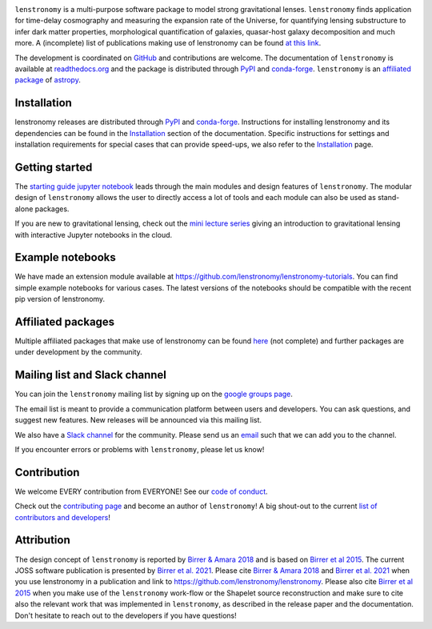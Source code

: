 
.. image:: https://raw.githubusercontent.com/lenstronomy/lenstronomy/main/docs/figures/logo_text.png
    :target: https://raw.githubusercontent.com/lenstronomy/lenstronomy/main/docs/figures/logo_text.png

.. image:: https://github.com/lenstronomy/lenstronomy/workflows/Tests/badge.svg
    :target: https://github.com/lenstronomy/lenstronomy/actions

.. image:: https://readthedocs.org/projects/lenstronomy/badge/?version=latest
        :target: http://lenstronomy.readthedocs.io/en/latest/?badge=latest
        :alt: Documentation Status

.. image:: https://codecov.io/gh/lenstronomy/lenstronomy/graph/badge.svg?token=Pk1FmwQ4Ek 
        :target: https://codecov.io/gh/lenstronomy/lenstronomy

.. image:: https://img.shields.io/badge/License-BSD_3--Clause-blue.svg
    :target: https://github.com/lenstronomy/lenstronomy/blob/main/LICENSE

.. image:: http://img.shields.io/badge/powered%20by-AstroPy-orange.svg?style=flat
        :target: http://www.astropy.org
        :alt: Powered by Astropy Badge

.. image:: https://joss.theoj.org/papers/6a562375312c9a9e4466912a16f27589/status.svg
    :target: https://joss.theoj.org/papers/6a562375312c9a9e4466912a16f27589

.. image:: https://img.shields.io/badge/arXiv-1803.09746%20-yellowgreen.svg
    :target: https://arxiv.org/abs/1803.09746

.. image:: https://img.shields.io/badge/code%20style-black-000000.svg
    :target: https://github.com/psf/black

.. image:: https://img.shields.io/badge/%20formatter-docformatter-fedcba.svg
    :target: https://github.com/PyCQA/docformatter

.. image:: https://img.shields.io/badge/%20style-sphinx-0a507a.svg
    :target: https://www.sphinx-doc.org/en/master/usage/index.html

..
    .. image:: https://raw.githubusercontent.com/lenstronomy/lenstronomy/main/docs/figures/readme_fig.png
        :target: https://raw.githubusercontent.com/lenstronomy/lenstronomy/main/docs/figures/readme_fig.png


``lenstronomy`` is a multi-purpose software package to model strong gravitational lenses.
``lenstronomy`` finds application for time-delay cosmography and measuring
the expansion rate of the Universe, for quantifying lensing substructure to infer dark matter properties, morphological quantification of galaxies,
quasar-host galaxy decomposition and much more.
A (incomplete) list of publications making use of lenstronomy can be found `at this link <https://github.com/lenstronomy/lenstronomy/blob/main/PUBLISHED.rst>`_.


The development is coordinated on `GitHub <https://github.com/lenstronomy/lenstronomy>`_ and contributions are welcome.
The documentation of ``lenstronomy`` is available at `readthedocs.org <http://lenstronomy.readthedocs.org/>`_ and
the package is distributed through PyPI_ and conda-forge_.
``lenstronomy`` is an `affiliated package <https://www.astropy.org/affiliated/>`_ of `astropy <https://www.astropy.org/>`_.



Installation
------------

|PyPI| |conda-forge|

lenstronomy releases are distributed through PyPI_ and conda-forge_. Instructions for
installing lenstronomy and its dependencies can be found in the Installation_
section of the documentation.
Specific instructions for settings and installation requirements for special cases that can provide speed-ups,
we also refer to the Installation_ page.

.. |PyPI| image:: https://img.shields.io/pypi/v/lenstronomy?label=PyPI&logo=pypi
    :target: https://pypi.python.org/pypi/lenstronomy

.. |conda-forge| image:: https://img.shields.io/conda/vn/conda-forge/lenstronomy?logo=conda-forge
    :target: https://anaconda.org/conda-forge/lenstronomy

.. _PyPI: https://pypi.org/project/lenstronomy/
.. _conda-forge: https://anaconda.org/conda-forge/lenstronomy
.. _Installation: https://lenstronomy.readthedocs.io/en/stable/installation.html


Getting started
---------------

The `starting guide jupyter notebook <https://github.com/lenstronomy/lenstronomy-tutorials/blob/main/Notebooks/GettingStarted/starting_guide.ipynb>`_
leads through the main modules and design features of ``lenstronomy``. The modular design of ``lenstronomy`` allows the
user to directly access a lot of tools and each module can also be used as stand-alone packages.

If you are new to gravitational lensing, check out the `mini lecture series <https://github.com/sibirrer/strong_lensing_lectures>`_ giving an introduction to gravitational lensing
with interactive Jupyter notebooks in the cloud.



Example notebooks
-----------------

We have made an extension module available at `https://github.com/lenstronomy/lenstronomy-tutorials <https://github.com/lenstronomy/lenstronomy-tutorials>`_.
You can find simple example notebooks for various cases. The latest versions of the notebooks should be compatible with the recent pip version of lenstronomy.



Affiliated packages
-------------------
Multiple affiliated packages that make use of lenstronomy can be found `here <https://lenstronomy.readthedocs.io/en/latest/affiliatedpackages.html>`_
(not complete) and further packages are under development by the community.


Mailing list and Slack channel
------------------------------

You can join the ``lenstronomy`` mailing list by signing up on the
`google groups page <https://groups.google.com/forum/#!forum/lenstronomy>`_.


The email list is meant to provide a communication platform between users and developers. You can ask questions,
and suggest new features. New releases will be announced via this mailing list.

We also have a `Slack channel <https://lenstronomers.slack.com>`_ for the community.
Please send us an `email <lenstronomy-dev@googlegroups.com>`_ such that we can add you to the channel.


If you encounter errors or problems with ``lenstronomy``, please let us know!



Contribution
------------
We welcome EVERY contribution from EVERYONE! See our `code of conduct <https://github.com/lenstronomy/lenstronomy/blob/main/CODE_OF_CONDUCT.rst>`_.

Check out the `contributing page <https://lenstronomy.readthedocs.io/en/latest/contributing.html>`_
and become an author of ``lenstronomy``! A big shout-out to the current `list of contributors and developers <https://lenstronomy.readthedocs.io/en/latest/authors.html>`_!



Attribution
-----------
The design concept of ``lenstronomy`` is reported by `Birrer & Amara 2018 <https://arxiv.org/abs/1803.09746v1>`_ and is based on `Birrer et al 2015 <http://adsabs.harvard.edu/abs/2015ApJ...813..102B>`_.
The current JOSS software publication is presented by `Birrer et al. 2021 <https://joss.theoj.org/papers/10.21105/joss.03283>`_.
Please cite `Birrer & Amara 2018 <https://arxiv.org/abs/1803.09746v1>`_ and `Birrer et al. 2021 <https://joss.theoj.org/papers/10.21105/joss.03283>`_ when you use lenstronomy in a publication and link to `https://github.com/lenstronomy/lenstronomy <https://github.com/lenstronomy/lenstronomy>`_.
Please also cite `Birrer et al 2015 <http://adsabs.harvard.edu/abs/2015ApJ...813..102B>`_
when you make use of the ``lenstronomy`` work-flow or the Shapelet source reconstruction and make sure to cite also
the relevant work that was implemented in ``lenstronomy``, as described in the release paper and the documentation.
Don't hesitate to reach out to the developers if you have questions!
